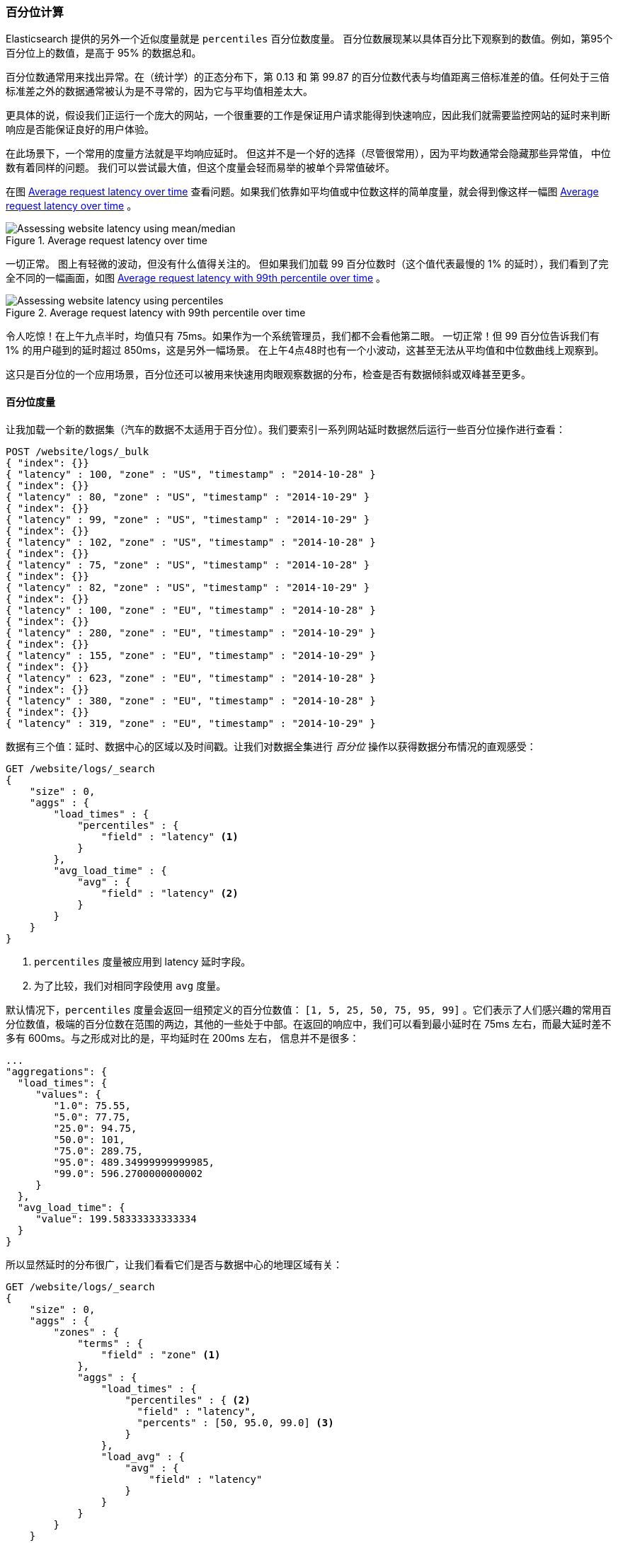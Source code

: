 [[percentiles]]
=== 百分位计算

Elasticsearch 提供的另外一个近似度量就是 `percentiles` 百分位数度量。((("percentiles")))((("aggregations", "approximate", "percentiles")))((("approximate algorithms", "percentiles")))
百分位数展现某以具体百分比下观察到的数值。例如，第95个百分位上的数值，是高于 95% 的数据总和。

百分位数通常用来找出异常。在（统计学）的正态分布下，第 0.13 和 第 99.87 的百分位数代表与均值距离三倍标准差的值。任何处于三倍标准差之外的数据通常被认为是不寻常的，因为它与平均值相差太大。

更具体的说，假设我们正运行一个庞大的网站，一个很重要的工作是保证用户请求能得到快速响应，因此我们就需要监控网站的延时来判断响应是否能保证良好的用户体验。

在此场景下，一个常用的度量方法就是平均响应延时。((("metrics", "for website latency monitoring")))((("average metric"))) 但这并不是一个好的选择（尽管很常用），因为平均数通常会隐藏那些异常值，
中位数有着同样的问题。((("mean/median metric"))) 我们可以尝试最大值，但这个度量会轻而易举的被单个异常值破坏。

在图 <<percentile-mean-median>> 查看问题。如果我们依靠如平均值或中位数这样的简单度量，就会得到像这样一幅图 <<percentile-mean-median>> 。

[[percentile-mean-median]]
.Average request latency over time
image::images/elas_33in01.png["Assessing website latency using mean/median"]

一切正常。((("percentiles", "assessing website latency with"))) 图上有轻微的波动，但没有什么值得关注的。
但如果我们加载 99 百分位数时（这个值代表最慢的 1% 的延时），我们看到了完全不同的一幅画面，如图 <<percentile-mean-median-percentile>> 。

[[percentile-mean-median-percentile]]
.Average request latency with 99th percentile over time
image::images/elas_33in02.png["Assessing website latency using percentiles"]

令人吃惊！在上午九点半时，均值只有 75ms。如果作为一个系统管理员，我们都不会看他第二眼。 一切正常！但 99 百分位告诉我们有 1% 的用户碰到的延时超过 850ms，这是另外一幅场景。
在上午4点48时也有一个小波动，这甚至无法从平均值和中位数曲线上观察到。

这只是百分位的一个应用场景，百分位还可以被用来快速用肉眼观察数据的分布，检查是否有数据倾斜或双峰甚至更多。

==== 百分位度量

让我加载一个新的数据集（汽车的数据不太适用于百分位）。我们要索引一系列网站延时数据然后运行一些百分位操作进行查看：

[source,js]
----
POST /website/logs/_bulk
{ "index": {}}
{ "latency" : 100, "zone" : "US", "timestamp" : "2014-10-28" }
{ "index": {}}
{ "latency" : 80, "zone" : "US", "timestamp" : "2014-10-29" }
{ "index": {}}
{ "latency" : 99, "zone" : "US", "timestamp" : "2014-10-29" }
{ "index": {}}
{ "latency" : 102, "zone" : "US", "timestamp" : "2014-10-28" }
{ "index": {}}
{ "latency" : 75, "zone" : "US", "timestamp" : "2014-10-28" }
{ "index": {}}
{ "latency" : 82, "zone" : "US", "timestamp" : "2014-10-29" }
{ "index": {}}
{ "latency" : 100, "zone" : "EU", "timestamp" : "2014-10-28" }
{ "index": {}}
{ "latency" : 280, "zone" : "EU", "timestamp" : "2014-10-29" }
{ "index": {}}
{ "latency" : 155, "zone" : "EU", "timestamp" : "2014-10-29" }
{ "index": {}}
{ "latency" : 623, "zone" : "EU", "timestamp" : "2014-10-28" }
{ "index": {}}
{ "latency" : 380, "zone" : "EU", "timestamp" : "2014-10-28" }
{ "index": {}}
{ "latency" : 319, "zone" : "EU", "timestamp" : "2014-10-29" }
----
// SENSE: 300_Aggregations/65_percentiles.json

数据有三个值：延时、数据中心的区域以及时间戳。让我们对数据全集进行 _百分位_ 操作以获得数据分布情况的直观感受：

[source,js]
----
GET /website/logs/_search
{
    "size" : 0,
    "aggs" : {
        "load_times" : {
            "percentiles" : {
                "field" : "latency" <1>
            }
        },
        "avg_load_time" : {
            "avg" : {
                "field" : "latency" <2>
            }
        }
    }
}
----
// SENSE: 300_Aggregations/65_percentiles.json
<1> `percentiles` 度量被应用到 +latency+ 延时字段。
<2> 为了比较，我们对相同字段使用 `avg` 度量。

默认情况下，`percentiles` 度量会返回一组预定义的百分位数值：
`[1, 5, 25, 50, 75, 95, 99]` 。它们表示了人们感兴趣的常用百分位数值，极端的百分位数在范围的两边，其他的一些处于中部。在返回的响应中，我们可以看到最小延时在 75ms 左右，而最大延时差不多有 600ms。与之形成对比的是，平均延时在 200ms 左右，
((("average metric", "for website latency"))) 信息并不是很多：

[source,js]
----
...
"aggregations": {
  "load_times": {
     "values": {
        "1.0": 75.55,
        "5.0": 77.75,
        "25.0": 94.75,
        "50.0": 101,
        "75.0": 289.75,
        "95.0": 489.34999999999985,
        "99.0": 596.2700000000002
     }
  },
  "avg_load_time": {
     "value": 199.58333333333334
  }
}
----

所以显然延时的分布很广，让我们看看它们是否与数据中心的地理区域有关：

[source,js]
----
GET /website/logs/_search
{
    "size" : 0,
    "aggs" : {
        "zones" : {
            "terms" : {
                "field" : "zone" <1>
            },
            "aggs" : {
                "load_times" : {
                    "percentiles" : { <2>
                      "field" : "latency",
                      "percents" : [50, 95.0, 99.0] <3>
                    }
                },
                "load_avg" : {
                    "avg" : {
                        "field" : "latency"
                    }
                }
            }
        }
    }
}
----
// SENSE: 300_Aggregations/65_percentiles.json
<1> 首先根据区域我们将延时分到不同的桶中。
<2> 再计算每个区域的百分位数值。
<3> +percents+ 参数接受了我们想返回的一组百分位数，因为我们只对长的延时感兴趣。

在响应结果中，我们发现欧洲区域（EU）要比美国区域（US）慢很多，在美国区域（US），50 百分位与 99 百分位十分接近，它们都接近均值。

与之形成对比的是，欧洲区域（EU）在 50 和 99 百分位有较大区分。现在，显然可以发现是欧洲区域（EU）拉低了延时的统计信息，我们知道欧洲区域的 50% 延时都在 300ms+。

[source,js]
----
...
"aggregations": {
  "zones": {
     "buckets": [
        {
           "key": "eu",
           "doc_count": 6,
           "load_times": {
              "values": {
                 "50.0": 299.5,
                 "95.0": 562.25,
                 "99.0": 610.85
              }
           },
           "load_avg": {
              "value": 309.5
           }
        },
        {
           "key": "us",
           "doc_count": 6,
           "load_times": {
              "values": {
                 "50.0": 90.5,
                 "95.0": 101.5,
                 "99.0": 101.9
              }
           },
           "load_avg": {
              "value": 89.66666666666667
           }
        }
     ]
  }
}
...
----

==== 百分位等级

这里有另外一个紧密相关的度量叫 ((("approximate algorithms", "percentiles", "percentile ranks")))((("percentiles", "percentile ranks"))) `percentile_ranks` 。
`percentiles` 度量告诉我们落在某个百分比以下的所有文档的最小值。例如，如果 50 百分位是 119ms，那么有 50% 的文档数值都不超过 119ms。 `percentile_ranks` 告诉我们某个具体值属于哪个百分位。119ms 的 `percentile_ranks` 是在 50 百分位。
这基本是个双向关系，例如：

- 50 百分位是 119ms。
- 119ms 百分位等级是 50 百分位。

所以假设我们网站必须维持的服务等级协议（SLA）是响应时间低于 210ms。然后，开个玩笑，我们老板警告我们如果响应时间超过 800ms 会把我开除。可以理解的是，我们希望知道有多少百分比的请求可以满足 SLA 的要求（并期望至少在 800ms 以下！）。

为了做到这点，我们可以应用 `percentile_ranks` 度量而不是 `percentiles` 度量：

[source,js]
----
GET /website/logs/_search
{
    "size" : 0,
    "aggs" : {
        "zones" : {
            "terms" : {
                "field" : "zone"
            },
            "aggs" : {
                "load_times" : {
                    "percentile_ranks" : {
                      "field" : "latency",
                      "values" : [210, 800] <1>
                    }
                }
            }
        }
    }
}
----
// SENSE: 300_Aggregations/65_percentiles.json
<1> `percentile_ranks` 度量接受一组我们希望分级的数值。

在聚合运行后，我们能得到两个值：

[source,js]
----
"aggregations": {
  "zones": {
     "buckets": [
        {
           "key": "eu",
           "doc_count": 6,
           "load_times": {
              "values": {
                 "210.0": 31.944444444444443,
                 "800.0": 100
              }
           }
        },
        {
           "key": "us",
           "doc_count": 6,
           "load_times": {
              "values": {
                 "210.0": 100,
                 "800.0": 100
              }
           }
        }
     ]
  }
}
----

这告诉我们三点重要的信息：

* 在欧洲（EU），210ms 的百分位等级是 31.94% 。
* 在美国（US），210ms 的百分位等级是 100% 。
* 在欧洲（EU）和美国（US），800ms 的百分位等级是 100% 。

通俗的说，在欧洲区域（EU）只有 32% 的响应时间满足服务等级协议（SLA），而美国区域（US）始终满足服务等级协议的。但幸运的是，两个区域所有响应时间都在 800ms 以下，所以我们还不会被炒鱿鱼（至少目前不会）。

`percentile_ranks` 度量提供了与  `percentiles` 相同的信息，但它以不同方式呈现，如果我们对某个具体数值更关心，使用它会更方便。

==== 学会权衡

和基数一样，计算百分位需要一个近似算法。
朴素的 ((("percentiles", "understanding the tradeoffs")))((("approximate algorithms", "percentiles", "understanding the tradeoffs"))) 实现会维护一个所有值的有序列表，
但当我们有几十亿数据分布在几十个节点时，这几乎是不可能的。

取而代之的是 `percentiles` 使用一个 TDigest 算法((("TDigest algorithm")))，（由 Ted Dunning 在 https://github.com/tdunning/t-digest/blob/master/docs/t-digest-paper/histo.pdf[Computing Extremely Accurate Quantiles Using T-Digests] 里面提出的）。
与 HyperLogLog 一样，不需要理解完整的技术细节，但有必要了解算法的特性：

- 百分位的准确度与百分位的 _极端程度_ 相关，也就是说 1 或 99 的百分位要比 50 百分位要准确。这只是数据结构内部机制的一种特性，但这是一个好的特性，因为多数人只关心极端的百分位。

- 对于数值集合较小的情况，百分位非常准确。如果数据集足够小，百分位可能 100% 精确。

- 随着桶里数值的增长，算法会开始对百分位进行估算。它能有效在准确度和内存节省之间做出权衡。
不准确的程度比较难以总结，因为它依赖于((("compression parameter (percentiles)"))) 聚合时数据的分布以及数据量的大小。((("memory usage", "percentiles, controlling memory/accuracy ratio")))

与 `cardinality` 类似，我们可以通过修改参数 `compression` 来控制内存与准确度之间的比值。

TDigest 算法用节点近似计算百分比：节点越多，准确度越高（同时内存消耗也越大），这都与数据量成正比。 `compression` 参数限制节点的最大数目为 `20 * compression` 。

因此，通过增加压缩比值，可以以消耗更多内存为代价提高百分位数准确性。更大的压缩比值会使算法运行更慢，因为底层的树形数据结构的存储也会增长，也导致操作的代价更高。默认的压缩比值是 `100` 。

一个节点大约使用 32 字节的内存，所以在最坏的情况下（例如，大量数据有序存入），默认设置会生成一个大小约为 64KB 的 TDigest。
在实际应用中，数据会更随机，所以 TDigest 使用的内存会更少。

